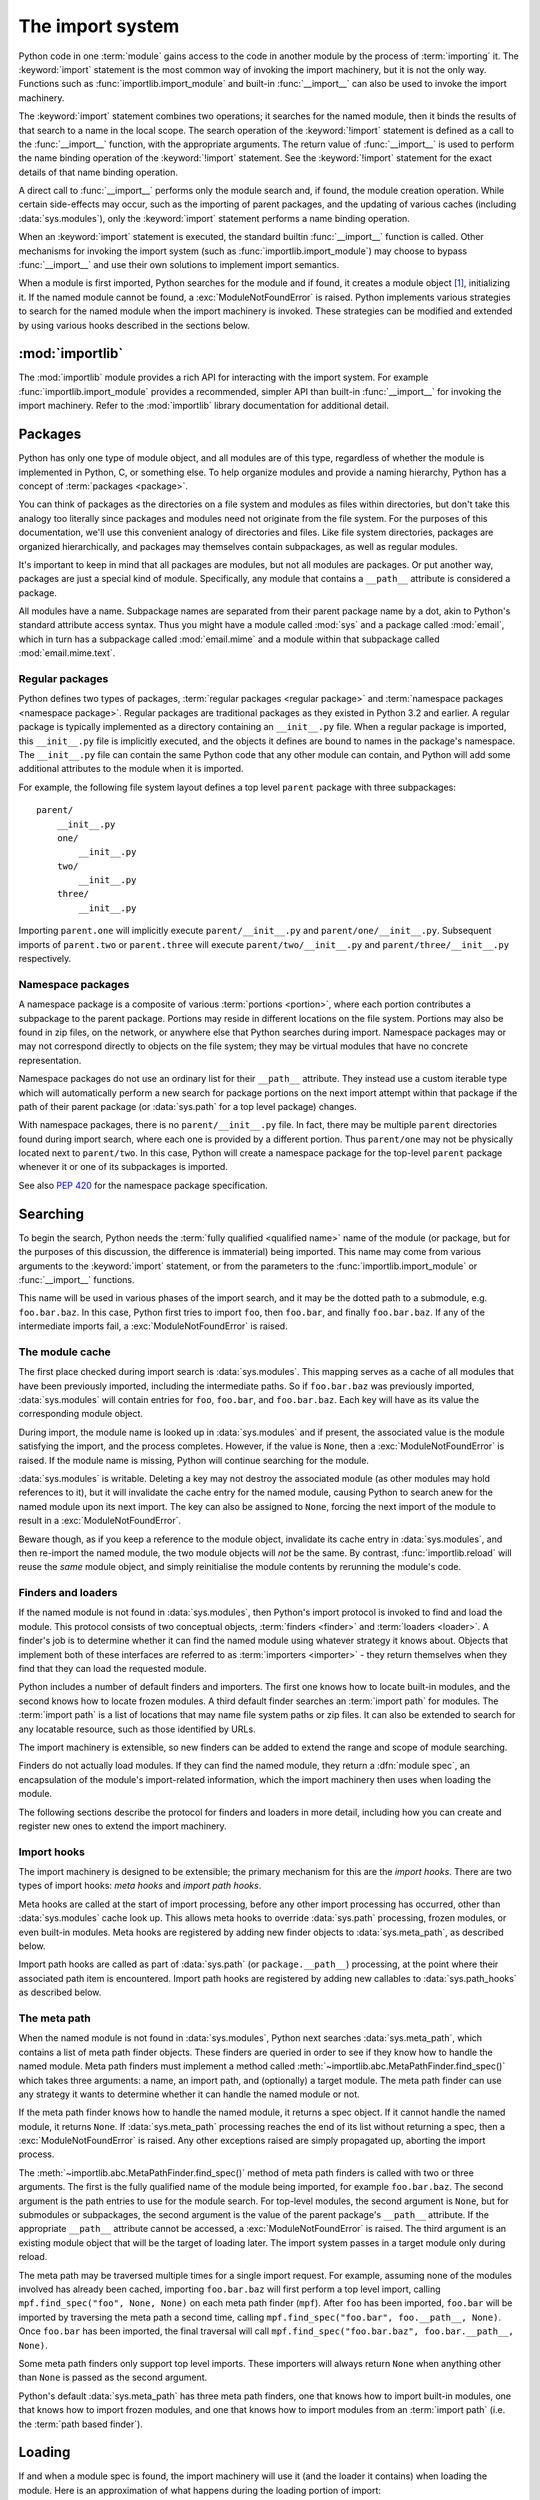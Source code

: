 
.. _importsystem:

*****************
The import system
*****************

.. index:: single: import machinery

Python code in one :term:`module` gains access to the code in another module
by the process of :term:`importing` it.  The :keyword:`import` statement is
the most common way of invoking the import machinery, but it is not the only
way.  Functions such as :func:`importlib.import_module` and built-in
:func:`__import__` can also be used to invoke the import machinery.

The :keyword:`import` statement combines two operations; it searches for the
named module, then it binds the results of that search to a name in the local
scope.  The search operation of the :keyword:`!import` statement is defined as
a call to the :func:`__import__` function, with the appropriate arguments.
The return value of :func:`__import__` is used to perform the name
binding operation of the :keyword:`!import` statement.  See the
:keyword:`!import` statement for the exact details of that name binding
operation.

A direct call to :func:`__import__` performs only the module search and, if
found, the module creation operation.  While certain side-effects may occur,
such as the importing of parent packages, and the updating of various caches
(including :data:`sys.modules`), only the :keyword:`import` statement performs
a name binding operation.

When an :keyword:`import` statement is executed, the standard builtin
:func:`__import__` function is called. Other mechanisms for invoking the
import system (such as :func:`importlib.import_module`) may choose to bypass
:func:`__import__` and use their own solutions to implement import semantics.

When a module is first imported, Python searches for the module and if found,
it creates a module object [#fnmo]_, initializing it.  If the named module
cannot be found, a :exc:`ModuleNotFoundError` is raised.  Python implements various
strategies to search for the named module when the import machinery is
invoked.  These strategies can be modified and extended by using various hooks
described in the sections below.

.. versionchanged:: 3.3
   The import system has been updated to fully implement the second phase
   of :pep:`302`. There is no longer any implicit import machinery - the full
   import system is exposed through :data:`sys.meta_path`. In addition,
   native namespace package support has been implemented (see :pep:`420`).


:mod:`importlib`
================

The :mod:`importlib` module provides a rich API for interacting with the
import system.  For example :func:`importlib.import_module` provides a
recommended, simpler API than built-in :func:`__import__` for invoking the
import machinery.  Refer to the :mod:`importlib` library documentation for
additional detail.



Packages
========

.. index::
    single: package

Python has only one type of module object, and all modules are of this type,
regardless of whether the module is implemented in Python, C, or something
else.  To help organize modules and provide a naming hierarchy, Python has a
concept of :term:`packages <package>`.

You can think of packages as the directories on a file system and modules as
files within directories, but don't take this analogy too literally since
packages and modules need not originate from the file system.  For the
purposes of this documentation, we'll use this convenient analogy of
directories and files.  Like file system directories, packages are organized
hierarchically, and packages may themselves contain subpackages, as well as
regular modules.

It's important to keep in mind that all packages are modules, but not all
modules are packages.  Or put another way, packages are just a special kind of
module.  Specifically, any module that contains a ``__path__`` attribute is
considered a package.

All modules have a name.  Subpackage names are separated from their parent
package name by a dot, akin to Python's standard attribute access syntax.  Thus
you might have a module called :mod:`sys` and a package called :mod:`email`,
which in turn has a subpackage called :mod:`email.mime` and a module within
that subpackage called :mod:`email.mime.text`.


Regular packages
----------------

.. index::
    pair: package; regular

Python defines two types of packages, :term:`regular packages <regular
package>` and :term:`namespace packages <namespace package>`.  Regular
packages are traditional packages as they existed in Python 3.2 and earlier.
A regular package is typically implemented as a directory containing an
``__init__.py`` file.  When a regular package is imported, this
``__init__.py`` file is implicitly executed, and the objects it defines are
bound to names in the package's namespace.  The ``__init__.py`` file can
contain the same Python code that any other module can contain, and Python
will add some additional attributes to the module when it is imported.

For example, the following file system layout defines a top level ``parent``
package with three subpackages::

    parent/
        __init__.py
        one/
            __init__.py
        two/
            __init__.py
        three/
            __init__.py

Importing ``parent.one`` will implicitly execute ``parent/__init__.py`` and
``parent/one/__init__.py``.  Subsequent imports of ``parent.two`` or
``parent.three`` will execute ``parent/two/__init__.py`` and
``parent/three/__init__.py`` respectively.


Namespace packages
------------------

.. index::
    pair: package; namespace
    pair: package; portion

A namespace package is a composite of various :term:`portions <portion>`,
where each portion contributes a subpackage to the parent package.  Portions
may reside in different locations on the file system.  Portions may also be
found in zip files, on the network, or anywhere else that Python searches
during import.  Namespace packages may or may not correspond directly to
objects on the file system; they may be virtual modules that have no concrete
representation.

Namespace packages do not use an ordinary list for their ``__path__``
attribute. They instead use a custom iterable type which will automatically
perform a new search for package portions on the next import attempt within
that package if the path of their parent package (or :data:`sys.path` for a
top level package) changes.

With namespace packages, there is no ``parent/__init__.py`` file.  In fact,
there may be multiple ``parent`` directories found during import search, where
each one is provided by a different portion.  Thus ``parent/one`` may not be
physically located next to ``parent/two``.  In this case, Python will create a
namespace package for the top-level ``parent`` package whenever it or one of
its subpackages is imported.

See also :pep:`420` for the namespace package specification.


Searching
=========

To begin the search, Python needs the :term:`fully qualified <qualified name>`
name of the module (or package, but for the purposes of this discussion, the
difference is immaterial) being imported.  This name may come from various
arguments to the :keyword:`import` statement, or from the parameters to the
:func:`importlib.import_module` or :func:`__import__` functions.

This name will be used in various phases of the import search, and it may be
the dotted path to a submodule, e.g. ``foo.bar.baz``.  In this case, Python
first tries to import ``foo``, then ``foo.bar``, and finally ``foo.bar.baz``.
If any of the intermediate imports fail, a :exc:`ModuleNotFoundError` is raised.


The module cache
----------------

.. index::
    single: sys.modules

The first place checked during import search is :data:`sys.modules`.  This
mapping serves as a cache of all modules that have been previously imported,
including the intermediate paths.  So if ``foo.bar.baz`` was previously
imported, :data:`sys.modules` will contain entries for ``foo``, ``foo.bar``,
and ``foo.bar.baz``.  Each key will have as its value the corresponding module
object.

During import, the module name is looked up in :data:`sys.modules` and if
present, the associated value is the module satisfying the import, and the
process completes.  However, if the value is ``None``, then a
:exc:`ModuleNotFoundError` is raised.  If the module name is missing, Python will
continue searching for the module.

:data:`sys.modules` is writable.  Deleting a key may not destroy the
associated module (as other modules may hold references to it),
but it will invalidate the cache entry for the named module, causing
Python to search anew for the named module upon its next
import. The key can also be assigned to ``None``, forcing the next import
of the module to result in a :exc:`ModuleNotFoundError`.

Beware though, as if you keep a reference to the module object,
invalidate its cache entry in :data:`sys.modules`, and then re-import the
named module, the two module objects will *not* be the same. By contrast,
:func:`importlib.reload` will reuse the *same* module object, and simply
reinitialise the module contents by rerunning the module's code.


.. _finders-and-loaders:

Finders and loaders
-------------------

.. index::
    single: finder
    single: loader
    single: module spec

If the named module is not found in :data:`sys.modules`, then Python's import
protocol is invoked to find and load the module.  This protocol consists of
two conceptual objects, :term:`finders <finder>` and :term:`loaders <loader>`.
A finder's job is to determine whether it can find the named module using
whatever strategy it knows about. Objects that implement both of these
interfaces are referred to as :term:`importers <importer>` - they return
themselves when they find that they can load the requested module.

Python includes a number of default finders and importers.  The first one
knows how to locate built-in modules, and the second knows how to locate
frozen modules.  A third default finder searches an :term:`import path`
for modules.  The :term:`import path` is a list of locations that may
name file system paths or zip files.  It can also be extended to search
for any locatable resource, such as those identified by URLs.

The import machinery is extensible, so new finders can be added to extend the
range and scope of module searching.

Finders do not actually load modules.  If they can find the named module, they
return a :dfn:`module spec`, an encapsulation of the module's import-related
information, which the import machinery then uses when loading the module.

The following sections describe the protocol for finders and loaders in more
detail, including how you can create and register new ones to extend the
import machinery.

.. versionchanged:: 3.4
   In previous versions of Python, finders returned :term:`loaders <loader>`
   directly, whereas now they return module specs which *contain* loaders.
   Loaders are still used during import but have fewer responsibilities.

Import hooks
------------

.. index::
   single: import hooks
   single: meta hooks
   single: path hooks
   pair: hooks; import
   pair: hooks; meta
   pair: hooks; path

The import machinery is designed to be extensible; the primary mechanism for
this are the *import hooks*.  There are two types of import hooks: *meta
hooks* and *import path hooks*.

Meta hooks are called at the start of import processing, before any other
import processing has occurred, other than :data:`sys.modules` cache look up.
This allows meta hooks to override :data:`sys.path` processing, frozen
modules, or even built-in modules.  Meta hooks are registered by adding new
finder objects to :data:`sys.meta_path`, as described below.

Import path hooks are called as part of :data:`sys.path` (or
``package.__path__``) processing, at the point where their associated path
item is encountered.  Import path hooks are registered by adding new callables
to :data:`sys.path_hooks` as described below.


The meta path
-------------

.. index::
    single: sys.meta_path
    pair: finder; find_spec

When the named module is not found in :data:`sys.modules`, Python next
searches :data:`sys.meta_path`, which contains a list of meta path finder
objects.  These finders are queried in order to see if they know how to handle
the named module.  Meta path finders must implement a method called
:meth:`~importlib.abc.MetaPathFinder.find_spec()` which takes three arguments:
a name, an import path, and (optionally) a target module.  The meta path
finder can use any strategy it wants to determine whether it can handle
the named module or not.

If the meta path finder knows how to handle the named module, it returns a
spec object.  If it cannot handle the named module, it returns ``None``.  If
:data:`sys.meta_path` processing reaches the end of its list without returning
a spec, then a :exc:`ModuleNotFoundError` is raised.  Any other exceptions
raised are simply propagated up, aborting the import process.

The :meth:`~importlib.abc.MetaPathFinder.find_spec()` method of meta path
finders is called with two or three arguments.  The first is the fully
qualified name of the module being imported, for example ``foo.bar.baz``.
The second argument is the path entries to use for the module search.  For
top-level modules, the second argument is ``None``, but for submodules or
subpackages, the second argument is the value of the parent package's
``__path__`` attribute. If the appropriate ``__path__`` attribute cannot
be accessed, a :exc:`ModuleNotFoundError` is raised.  The third argument
is an existing module object that will be the target of loading later.
The import system passes in a target module only during reload.

The meta path may be traversed multiple times for a single import request.
For example, assuming none of the modules involved has already been cached,
importing ``foo.bar.baz`` will first perform a top level import, calling
``mpf.find_spec("foo", None, None)`` on each meta path finder (``mpf``). After
``foo`` has been imported, ``foo.bar`` will be imported by traversing the
meta path a second time, calling
``mpf.find_spec("foo.bar", foo.__path__, None)``. Once ``foo.bar`` has been
imported, the final traversal will call
``mpf.find_spec("foo.bar.baz", foo.bar.__path__, None)``.

Some meta path finders only support top level imports. These importers will
always return ``None`` when anything other than ``None`` is passed as the
second argument.

Python's default :data:`sys.meta_path` has three meta path finders, one that
knows how to import built-in modules, one that knows how to import frozen
modules, and one that knows how to import modules from an :term:`import path`
(i.e. the :term:`path based finder`).

.. versionchanged:: 3.4
   The :meth:`~importlib.abc.MetaPathFinder.find_spec` method of meta path
   finders replaced :meth:`~importlib.abc.MetaPathFinder.find_module`, which
   is now deprecated.  While it will continue to work without change, the
   import machinery will try it only if the finder does not implement
   ``find_spec()``.


Loading
=======

If and when a module spec is found, the import machinery will use it (and
the loader it contains) when loading the module.  Here is an approximation
of what happens during the loading portion of import::

    module = None
    if spec.loader is not None and hasattr(spec.loader, 'create_module'):
        # It is assumed 'exec_module' will also be defined on the loader.
        module = spec.loader.create_module(spec)
    if module is None:
        module = ModuleType(spec.name)
    # The import-related module attributes get set here:
    _init_module_attrs(spec, module)

    if spec.loader is None:
        # unsupported
        raise ImportError
    if spec.origin is None and spec.submodule_search_locations is not None:
        # namespace package
        sys.modules[spec.name] = module
    elif not hasattr(spec.loader, 'exec_module'):
        module = spec.loader.load_module(spec.name)
        # Set __loader__ and __package__ if missing.
    else:
        sys.modules[spec.name] = module
        try:
            spec.loader.exec_module(module)
        except BaseException:
            try:
                del sys.modules[spec.name]
            except KeyError:
                pass
            raise
    return sys.modules[spec.name]

Note the following details:

 * If there is an existing module object with the given name in
   :data:`sys.modules`, import will have already returned it.

 * The module will exist in :data:`sys.modules` before the loader
   executes the module code.  This is crucial because the module code may
   (directly or indirectly) import itself; adding it to :data:`sys.modules`
   beforehand prevents unbounded recursion in the worst case and multiple
   loading in the best.

 * If loading fails, the failing module -- and only the failing module --
   gets removed from :data:`sys.modules`.  Any module already in the
   :data:`sys.modules` cache, and any module that was successfully loaded
   as a side-effect, must remain in the cache.  This contrasts with
   reloading where even the failing module is left in :data:`sys.modules`.

 * After the module is created but before execution, the import machinery
   sets the import-related module attributes ("_init_module_attrs" in
   the pseudo-code example above), as summarized in a
   :ref:`later section <import-mod-attrs>`.

 * Module execution is the key moment of loading in which the module's
   namespace gets populated.  Execution is entirely delegated to the
   loader, which gets to decide what gets populated and how.

 * The module created during loading and passed to exec_module() may
   not be the one returned at the end of import [#fnlo]_.

.. versionchanged:: 3.4
   The import system has taken over the boilerplate responsibilities of
   loaders.  These were previously performed by the
   :meth:`importlib.abc.Loader.load_module` method.

Loaders
-------

Module loaders provide the critical function of loading: module execution.
The import machinery calls the :meth:`importlib.abc.Loader.exec_module`
method with a single argument, the module object to execute.  Any value
returned from :meth:`~importlib.abc.Loader.exec_module` is ignored.

Loaders must satisfy the following requirements:

 * If the module is a Python module (as opposed to a built-in module or a
   dynamically loaded extension), the loader should execute the module's code
   in the module's global name space (``module.__dict__``).

 * If the loader cannot execute the module, it should raise an
   :exc:`ImportError`, although any other exception raised during
   :meth:`~importlib.abc.Loader.exec_module` will be propagated.

In many cases, the finder and loader can be the same object; in such cases the
:meth:`~importlib.abc.MetaPathFinder.find_spec` method would just return a
spec with the loader set to ``self``.

Module loaders may opt in to creating the module object during loading
by implementing a :meth:`~importlib.abc.Loader.create_module` method.
It takes one argument, the module spec, and returns the new module object
to use during loading.  ``create_module()`` does not need to set any attributes
on the module object.  If the method returns ``None``, the
import machinery will create the new module itself.

.. versionadded:: 3.4
   The :meth:`~importlib.abc.Loader.create_module` method of loaders.

.. versionchanged:: 3.4
   The :meth:`~importlib.abc.Loader.load_module` method was replaced by
   :meth:`~importlib.abc.Loader.exec_module` and the import
   machinery assumed all the boilerplate responsibilities of loading.

   For compatibility with existing loaders, the import machinery will use
   the ``load_module()`` method of loaders if it exists and the loader does
   not also implement ``exec_module()``.  However, ``load_module()`` has been
   deprecated and loaders should implement ``exec_module()`` instead.

   The ``load_module()`` method must implement all the boilerplate loading
   functionality described above in addition to executing the module.  All
   the same constraints apply, with some additional clarification:

    * If there is an existing module object with the given name in
      :data:`sys.modules`, the loader must use that existing module.
      (Otherwise, :func:`importlib.reload` will not work correctly.)  If the
      named module does not exist in :data:`sys.modules`, the loader
      must create a new module object and add it to :data:`sys.modules`.

    * The module *must* exist in :data:`sys.modules` before the loader
      executes the module code, to prevent unbounded recursion or multiple
      loading.

    * If loading fails, the loader must remove any modules it has inserted
      into :data:`sys.modules`, but it must remove **only** the failing
      module(s), and only if the loader itself has loaded the module(s)
      explicitly.

.. versionchanged:: 3.5
   A :exc:`DeprecationWarning` is raised when ``exec_module()`` is defined but
   ``create_module()`` is not.

.. versionchanged:: 3.6
   An :exc:`ImportError` is raised when ``exec_module()`` is defined but
   ``create_module()`` is not.

Submodules
----------

When a submodule is loaded using any mechanism (e.g. ``importlib`` APIs, the
``import`` or ``import-from`` statements, or built-in ``__import__()``) a
binding is placed in the parent module's namespace to the submodule object.
For example, if package ``spam`` has a submodule ``foo``, after importing
``spam.foo``, ``spam`` will have an attribute ``foo`` which is bound to the
submodule.  Let's say you have the following directory structure::

    spam/
        __init__.py
        foo.py
        bar.py

and ``spam/__init__.py`` has the following lines in it::

    from .foo import Foo
    from .bar import Bar

then executing the following puts a name binding to ``foo`` and ``bar`` in the
``spam`` module::

    >>> import spam
    >>> spam.foo
    <module 'spam.foo' from '/tmp/imports/spam/foo.py'>
    >>> spam.bar
    <module 'spam.bar' from '/tmp/imports/spam/bar.py'>

Given Python's familiar name binding rules this might seem surprising, but
it's actually a fundamental feature of the import system.  The invariant
holding is that if you have ``sys.modules['spam']`` and
``sys.modules['spam.foo']`` (as you would after the above import), the latter
must appear as the ``foo`` attribute of the former.

Module spec
-----------

The import machinery uses a variety of information about each module
during import, especially before loading.  Most of the information is
common to all modules.  The purpose of a module's spec is to encapsulate
this import-related information on a per-module basis.

Using a spec during import allows state to be transferred between import
system components, e.g. between the finder that creates the module spec
and the loader that executes it.  Most importantly, it allows the
import machinery to perform the boilerplate operations of loading,
whereas without a module spec the loader had that responsibility.

The module's spec is exposed as the ``__spec__`` attribute on a module object.
See :class:`~importlib.machinery.ModuleSpec` for details on the contents of
the module spec.

.. versionadded:: 3.4

.. _import-mod-attrs:

Import-related module attributes
--------------------------------

The import machinery fills in these attributes on each module object
during loading, based on the module's spec, before the loader executes
the module.

.. attribute:: __name__

   The ``__name__`` attribute must be set to the fully-qualified name of
   the module.  This name is used to uniquely identify the module in
   the import system.

.. attribute:: __loader__

   The ``__loader__`` attribute must be set to the loader object that
   the import machinery used when loading the module.  This is mostly
   for introspection, but can be used for additional loader-specific
   functionality, for example getting data associated with a loader.

.. attribute:: __package__

   The module's ``__package__`` attribute must be set.  Its value must
   be a string, but it can be the same value as its ``__name__``.  When
   the module is a package, its ``__package__`` value should be set to
   its ``__name__``.  When the module is not a package, ``__package__``
   should be set to the empty string for top-level modules, or for
   submodules, to the parent package's name.  See :pep:`366` for further
   details.

   This attribute is used instead of ``__name__`` to calculate explicit
   relative imports for main modules, as defined in :pep:`366`. It is
   expected to have the same value as ``__spec__.parent``.

   .. versionchanged:: 3.6
      The value of ``__package__`` is expected to be the same as
      ``__spec__.parent``.

.. attribute:: __spec__

   The ``__spec__`` attribute must be set to the module spec that was
   used when importing the module. Setting ``__spec__``
   appropriately applies equally to :ref:`modules initialized during
   interpreter startup <programs>`.  The one exception is ``__main__``,
   where ``__spec__`` is :ref:`set to None in some cases <main_spec>`.

   When ``__package__`` is not defined, ``__spec__.parent`` is used as
   a fallback.

   .. versionadded:: 3.4

   .. versionchanged:: 3.6
      ``__spec__.parent`` is used as a fallback when ``__package__`` is
      not defined.

.. attribute:: __path__

   If the module is a package (either regular or namespace), the module
   object's ``__path__`` attribute must be set.  The value must be
   iterable, but may be empty if ``__path__`` has no further significance.
   If ``__path__`` is not empty, it must produce strings when iterated
   over. More details on the semantics of ``__path__`` are given
   :ref:`below <package-path-rules>`.

   Non-package modules should not have a ``__path__`` attribute.

.. attribute:: __file__
.. attribute:: __cached__

   ``__file__`` is the pathname of the file from which the module
   was loaded, if it was loaded from a file. The ``__file__`` attribute
   might be missing for certain types of modules, such as C modules that
   are statically linked into the interpreter; for extension modules
   loaded dynamically from a shared library, it is the pathname of the 
   shared library file.``__file__`` is optional. If set, this attribute's 
   value must be a string.The import system may opt to leave ``__file__`` 
   unset if it has no semantic meaning (e.g. a module loaded from a database).

   If ``__file__`` is set, it may also be appropriate to set the
   ``__cached__`` attribute which is the path to any compiled version of
   the code (e.g. byte-compiled file). The file does not need to exist
   to set this attribute; the path can simply point to where the
   compiled file would exist (see :pep:`3147`).

   It is also appropriate to set ``__cached__`` when ``__file__`` is not
   set.  However, that scenario is quite atypical.  Ultimately, the
   loader is what makes use of ``__file__`` and/or ``__cached__``.  So
   if a loader can load from a cached module but otherwise does not load
   from a file, that atypical scenario may be appropriate.

.. _package-path-rules:

module.__path__
---------------

By definition, if a module has a ``__path__`` attribute, it is a package.

A package's ``__path__`` attribute is used during imports of its subpackages.
Within the import machinery, it functions much the same as :data:`sys.path`,
i.e. providing a list of locations to search for modules during import.
However, ``__path__`` is typically much more constrained than
:data:`sys.path`.

``__path__`` must be an iterable of strings, but it may be empty.
The same rules used for :data:`sys.path` also apply to a package's
``__path__``, and :data:`sys.path_hooks` (described below) are
consulted when traversing a package's ``__path__``.

A package's ``__init__.py`` file may set or alter the package's ``__path__``
attribute, and this was typically the way namespace packages were implemented
prior to :pep:`420`.  With the adoption of :pep:`420`, namespace packages no
longer need to supply ``__init__.py`` files containing only ``__path__``
manipulation code; the import machinery automatically sets ``__path__``
correctly for the namespace package.

Module reprs
------------

By default, all modules have a usable repr, however depending on the
attributes set above, and in the module's spec, you can more explicitly
control the repr of module objects.

If the module has a spec (``__spec__``), the import machinery will try
to generate a repr from it.  If that fails or there is no spec, the import
system will craft a default repr using whatever information is available
on the module.  It will try to use the ``module.__name__``,
``module.__file__``, and ``module.__loader__`` as input into the repr,
with defaults for whatever information is missing.

Here are the exact rules used:

 * If the module has a ``__spec__`` attribute, the information in the spec
   is used to generate the repr.  The "name", "loader", "origin", and
   "has_location" attributes are consulted.

 * If the module has a ``__file__`` attribute, this is used as part of the
   module's repr.

 * If the module has no ``__file__`` but does have a ``__loader__`` that is not
   ``None``, then the loader's repr is used as part of the module's repr.

 * Otherwise, just use the module's ``__name__`` in the repr.

.. versionchanged:: 3.4
   Use of :meth:`loader.module_repr() <importlib.abc.Loader.module_repr>`
   has been deprecated and the module spec is now used by the import
   machinery to generate a module repr.

   For backward compatibility with Python 3.3, the module repr will be
   generated by calling the loader's
   :meth:`~importlib.abc.Loader.module_repr` method, if defined, before
   trying either approach described above.  However, the method is deprecated.

.. _pyc-invalidation:

Cached bytecode invalidation
----------------------------

Before Python loads cached bytecode from ``.pyc`` file, it checks whether the
cache is up-to-date with the source ``.py`` file. By default, Python does this
by storing the source's last-modified timestamp and size in the cache file when
writing it. At runtime, the import system then validates the cache file by
checking the stored metadata in the cache file against the source's
metadata.

Python also supports "hash-based" cache files, which store a hash of the source
file's contents rather than its metadata. There are two variants of hash-based
``.pyc`` files: checked and unchecked. For checked hash-based ``.pyc`` files,
Python validates the cache file by hashing the source file and comparing the
resulting hash with the hash in the cache file. If a checked hash-based cache
file is found to be invalid, Python regenerates it and writes a new checked
hash-based cache file. For unchecked hash-based ``.pyc`` files, Python simply
assumes the cache file is valid if it exists. Hash-based ``.pyc`` files
validation behavior may be overridden with the :option:`--check-hash-based-pycs`
flag.

.. versionchanged:: 3.7
   Added hash-based ``.pyc`` files. Previously, Python only supported
   timestamp-based invalidation of bytecode caches.


The Path Based Finder
=====================

.. index::
    single: path based finder

As mentioned previously, Python comes with several default meta path finders.
One of these, called the :term:`path based finder`
(:class:`~importlib.machinery.PathFinder`), searches an :term:`import path`,
which contains a list of :term:`path entries <path entry>`.  Each path
entry names a location to search for modules.

The path based finder itself doesn't know how to import anything. Instead, it
traverses the individual path entries, associating each of them with a
path entry finder that knows how to handle that particular kind of path.

The default set of path entry finders implement all the semantics for finding
modules on the file system, handling special file types such as Python source
code (``.py`` files), Python byte code (``.pyc`` files) and
shared libraries (e.g. ``.so`` files). When supported by the :mod:`zipimport`
module in the standard library, the default path entry finders also handle
loading all of these file types (other than shared libraries) from zipfiles.

Path entries need not be limited to file system locations.  They can refer to
URLs, database queries, or any other location that can be specified as a
string.

The path based finder provides additional hooks and protocols so that you
can extend and customize the types of searchable path entries.  For example,
if you wanted to support path entries as network URLs, you could write a hook
that implements HTTP semantics to find modules on the web.  This hook (a
callable) would return a :term:`path entry finder` supporting the protocol
described below, which was then used to get a loader for the module from the
web.

A word of warning: this section and the previous both use the term *finder*,
distinguishing between them by using the terms :term:`meta path finder` and
:term:`path entry finder`.  These two types of finders are very similar,
support similar protocols, and function in similar ways during the import
process, but it's important to keep in mind that they are subtly different.
In particular, meta path finders operate at the beginning of the import
process, as keyed off the :data:`sys.meta_path` traversal.

By contrast, path entry finders are in a sense an implementation detail
of the path based finder, and in fact, if the path based finder were to be
removed from :data:`sys.meta_path`, none of the path entry finder semantics
would be invoked.


Path entry finders
------------------

.. index::
    single: sys.path
    single: sys.path_hooks
    single: sys.path_importer_cache
    single: PYTHONPATH

The :term:`path based finder` is responsible for finding and loading
Python modules and packages whose location is specified with a string
:term:`path entry`.  Most path entries name locations in the file system,
but they need not be limited to this.

As a meta path finder, the :term:`path based finder` implements the
:meth:`~importlib.abc.MetaPathFinder.find_spec` protocol previously
described, however it exposes additional hooks that can be used to
customize how modules are found and loaded from the :term:`import path`.

Three variables are used by the :term:`path based finder`, :data:`sys.path`,
:data:`sys.path_hooks` and :data:`sys.path_importer_cache`.  The ``__path__``
attributes on package objects are also used.  These provide additional ways
that the import machinery can be customized.

:data:`sys.path` contains a list of strings providing search locations for
modules and packages.  It is initialized from the :data:`PYTHONPATH`
environment variable and various other installation- and
implementation-specific defaults.  Entries in :data:`sys.path` can name
directories on the file system, zip files, and potentially other "locations"
(see the :mod:`site` module) that should be searched for modules, such as
URLs, or database queries.  Only strings and bytes should be present on
:data:`sys.path`; all other data types are ignored.  The encoding of bytes
entries is determined by the individual :term:`path entry finders <path entry
finder>`.

The :term:`path based finder` is a :term:`meta path finder`, so the import
machinery begins the :term:`import path` search by calling the path
based finder's :meth:`~importlib.machinery.PathFinder.find_spec` method as
described previously.  When the ``path`` argument to
:meth:`~importlib.machinery.PathFinder.find_spec` is given, it will be a
list of string paths to traverse - typically a package's ``__path__``
attribute for an import within that package.  If the ``path`` argument is
``None``, this indicates a top level import and :data:`sys.path` is used.

The path based finder iterates over every entry in the search path, and
for each of these, looks for an appropriate :term:`path entry finder`
(:class:`~importlib.abc.PathEntryFinder`) for the
path entry.  Because this can be an expensive operation (e.g. there may be
`stat()` call overheads for this search), the path based finder maintains
a cache mapping path entries to path entry finders.  This cache is maintained
in :data:`sys.path_importer_cache` (despite the name, this cache actually
stores finder objects rather than being limited to :term:`importer` objects).
In this way, the expensive search for a particular :term:`path entry`
location's :term:`path entry finder` need only be done once.  User code is
free to remove cache entries from :data:`sys.path_importer_cache` forcing
the path based finder to perform the path entry search again [#fnpic]_.

If the path entry is not present in the cache, the path based finder iterates
over every callable in :data:`sys.path_hooks`.  Each of the :term:`path entry
hooks <path entry hook>` in this list is called with a single argument, the
path entry to be searched.  This callable may either return a :term:`path
entry finder` that can handle the path entry, or it may raise
:exc:`ImportError`.  An :exc:`ImportError` is used by the path based finder to
signal that the hook cannot find a :term:`path entry finder`
for that :term:`path entry`.  The
exception is ignored and :term:`import path` iteration continues.  The hook
should expect either a string or bytes object; the encoding of bytes objects
is up to the hook (e.g. it may be a file system encoding, UTF-8, or something
else), and if the hook cannot decode the argument, it should raise
:exc:`ImportError`.

If :data:`sys.path_hooks` iteration ends with no :term:`path entry finder`
being returned, then the path based finder's
:meth:`~importlib.machinery.PathFinder.find_spec` method will store ``None``
in :data:`sys.path_importer_cache` (to indicate that there is no finder for
this path entry) and return ``None``, indicating that this
:term:`meta path finder` could not find the module.

If a :term:`path entry finder` *is* returned by one of the :term:`path entry
hook` callables on :data:`sys.path_hooks`, then the following protocol is used
to ask the finder for a module spec, which is then used when loading the
module.

The current working directory -- denoted by an empty string -- is handled
slightly differently from other entries on :data:`sys.path`. First, if the
current working directory is found to not exist, no value is stored in
:data:`sys.path_importer_cache`. Second, the value for the current working
directory is looked up fresh for each module lookup. Third, the path used for
:data:`sys.path_importer_cache` and returned by
:meth:`importlib.machinery.PathFinder.find_spec` will be the actual current
working directory and not the empty string.

Path entry finder protocol
--------------------------

In order to support imports of modules and initialized packages and also to
contribute portions to namespace packages, path entry finders must implement
the :meth:`~importlib.abc.PathEntryFinder.find_spec` method.

:meth:`~importlib.abc.PathEntryFinder.find_spec` takes two arguments: the
fully qualified name of the module being imported, and the (optional) target
module.  ``find_spec()`` returns a fully populated spec for the module.
This spec will always have "loader" set (with one exception).

To indicate to the import machinery that the spec represents a namespace
:term:`portion`, the path entry finder sets "loader" on the spec to
``None`` and "submodule_search_locations" to a list containing the
portion.

.. versionchanged:: 3.4
   :meth:`~importlib.abc.PathEntryFinder.find_spec` replaced
   :meth:`~importlib.abc.PathEntryFinder.find_loader` and
   :meth:`~importlib.abc.PathEntryFinder.find_module`, both of which
   are now deprecated, but will be used if ``find_spec()`` is not defined.

   Older path entry finders may implement one of these two deprecated methods
   instead of ``find_spec()``.  The methods are still respected for the
   sake of backward compatibility.  However, if ``find_spec()`` is
   implemented on the path entry finder, the legacy methods are ignored.

   :meth:`~importlib.abc.PathEntryFinder.find_loader` takes one argument, the
   fully qualified name of the module being imported.  ``find_loader()``
   returns a 2-tuple where the first item is the loader and the second item
   is a namespace :term:`portion`.  When the first item (i.e. the loader) is
   ``None``, this means that while the path entry finder does not have a
   loader for the named module, it knows that the path entry contributes to
   a namespace portion for the named module.  This will almost always be the
   case where Python is asked to import a namespace package that has no
   physical presence on the file system.  When a path entry finder returns
   ``None`` for the loader, the second item of the 2-tuple return value must
   be a sequence, although it can be empty.

   If ``find_loader()`` returns a non-``None`` loader value, the portion is
   ignored and the loader is returned from the path based finder, terminating
   the search through the path entries.

   For backwards compatibility with other implementations of the import
   protocol, many path entry finders also support the same,
   traditional ``find_module()`` method that meta path finders support.
   However path entry finder ``find_module()`` methods are never called
   with a ``path`` argument (they are expected to record the appropriate
   path information from the initial call to the path hook).

   The ``find_module()`` method on path entry finders is deprecated,
   as it does not allow the path entry finder to contribute portions to
   namespace packages.  If both ``find_loader()`` and ``find_module()``
   exist on a path entry finder, the import system will always call
   ``find_loader()`` in preference to ``find_module()``.


Replacing the standard import system
====================================

The most reliable mechanism for replacing the entire import system is to
delete the default contents of :data:`sys.meta_path`, replacing them
entirely with a custom meta path hook.

If it is acceptable to only alter the behaviour of import statements
without affecting other APIs that access the import system, then replacing
the builtin :func:`__import__` function may be sufficient. This technique
may also be employed at the module level to only alter the behaviour of
import statements within that module.

To selectively prevent the import of some modules from a hook early on the
meta path (rather than disabling the standard import system entirely),
it is sufficient to raise :exc:`ModuleNotFoundError` directly from
:meth:`~importlib.abc.MetaPathFinder.find_spec` instead of returning
``None``. The latter indicates that the meta path search should continue,
while raising an exception terminates it immediately.

.. _relativeimports:

Package Relative Imports
========================

Relative imports use leading dots. A single leading dot indicates a relative
import, starting with the current package. Two or more leading dots indicate a
relative import to the parent(s) of the current package, one level per dot
after the first. For example, given the following package layout::

    package/
        __init__.py
        subpackage1/
            __init__.py
            moduleX.py
            moduleY.py
        subpackage2/
            __init__.py
            moduleZ.py
        moduleA.py

In either ``subpackage1/moduleX.py`` or ``subpackage1/__init__.py``,
the following are valid relative imports::

    from .moduleY import spam
    from .moduleY import spam as ham
    from . import moduleY
    from ..subpackage1 import moduleY
    from ..subpackage2.moduleZ import eggs
    from ..moduleA import foo

Absolute imports may use either the ``import <>`` or ``from <> import <>``
syntax, but relative imports may only use the second form; the reason
for this is that::

    import XXX.YYY.ZZZ

should expose ``XXX.YYY.ZZZ`` as a usable expression, but .moduleY is
not a valid expression.


Special considerations for __main__
===================================

The :mod:`__main__` module is a special case relative to Python's import
system.  As noted :ref:`elsewhere <programs>`, the ``__main__`` module
is directly initialized at interpreter startup, much like :mod:`sys` and
:mod:`builtins`.  However, unlike those two, it doesn't strictly
qualify as a built-in module.  This is because the manner in which
``__main__`` is initialized depends on the flags and other options with
which the interpreter is invoked.

.. _main_spec:

__main__.__spec__
-----------------

Depending on how :mod:`__main__` is initialized, ``__main__.__spec__``
gets set appropriately or to ``None``.

When Python is started with the :option:`-m` option, ``__spec__`` is set
to the module spec of the corresponding module or package. ``__spec__`` is
also populated when the ``__main__`` module is loaded as part of executing a
directory, zipfile or other :data:`sys.path` entry.

In :ref:`the remaining cases <using-on-interface-options>`
``__main__.__spec__`` is set to ``None``, as the code used to populate the
:mod:`__main__` does not correspond directly with an importable module:

- interactive prompt
- :option:`-c` option
- running from stdin
- running directly from a source or bytecode file

Note that ``__main__.__spec__`` is always ``None`` in the last case,
*even if* the file could technically be imported directly as a module
instead. Use the :option:`-m` switch if valid module metadata is desired
in :mod:`__main__`.

Note also that even when ``__main__`` corresponds with an importable module
and ``__main__.__spec__`` is set accordingly, they're still considered
*distinct* modules. This is due to the fact that blocks guarded by
``if __name__ == "__main__":`` checks only execute when the module is used
to populate the ``__main__`` namespace, and not during normal import.


Open issues
===========

XXX It would be really nice to have a diagram.

XXX * (import_machinery.rst) how about a section devoted just to the
attributes of modules and packages, perhaps expanding upon or supplanting the
related entries in the data model reference page?

XXX runpy, pkgutil, et al in the library manual should all get "See Also"
links at the top pointing to the new import system section.

XXX Add more explanation regarding the different ways in which
``__main__`` is initialized?

XXX Add more info on ``__main__`` quirks/pitfalls (i.e. copy from
:pep:`395`).


References
==========

The import machinery has evolved considerably since Python's early days.  The
original `specification for packages
<https://www.python.org/doc/essays/packages/>`_ is still available to read,
although some details have changed since the writing of that document.

The original specification for :data:`sys.meta_path` was :pep:`302`, with
subsequent extension in :pep:`420`.

:pep:`420` introduced :term:`namespace packages <namespace package>` for
Python 3.3.  :pep:`420` also introduced the :meth:`find_loader` protocol as an
alternative to :meth:`find_module`.

:pep:`366` describes the addition of the ``__package__`` attribute for
explicit relative imports in main modules.

:pep:`328` introduced absolute and explicit relative imports and initially
proposed ``__name__`` for semantics :pep:`366` would eventually specify for
``__package__``.

:pep:`338` defines executing modules as scripts.

:pep:`451` adds the encapsulation of per-module import state in spec
objects.  It also off-loads most of the boilerplate responsibilities of
loaders back onto the import machinery.  These changes allow the
deprecation of several APIs in the import system and also addition of new
methods to finders and loaders.

.. rubric:: Footnotes

.. [#fnmo] See :class:`types.ModuleType`.

.. [#fnlo] The importlib implementation avoids using the return value
   directly. Instead, it gets the module object by looking the module name up
   in :data:`sys.modules`.  The indirect effect of this is that an imported
   module may replace itself in :data:`sys.modules`.  This is
   implementation-specific behavior that is not guaranteed to work in other
   Python implementations.

.. [#fnpic] In legacy code, it is possible to find instances of
   :class:`imp.NullImporter` in the :data:`sys.path_importer_cache`.  It
   is recommended that code be changed to use ``None`` instead.  See
   :ref:`portingpythoncode` for more details.
